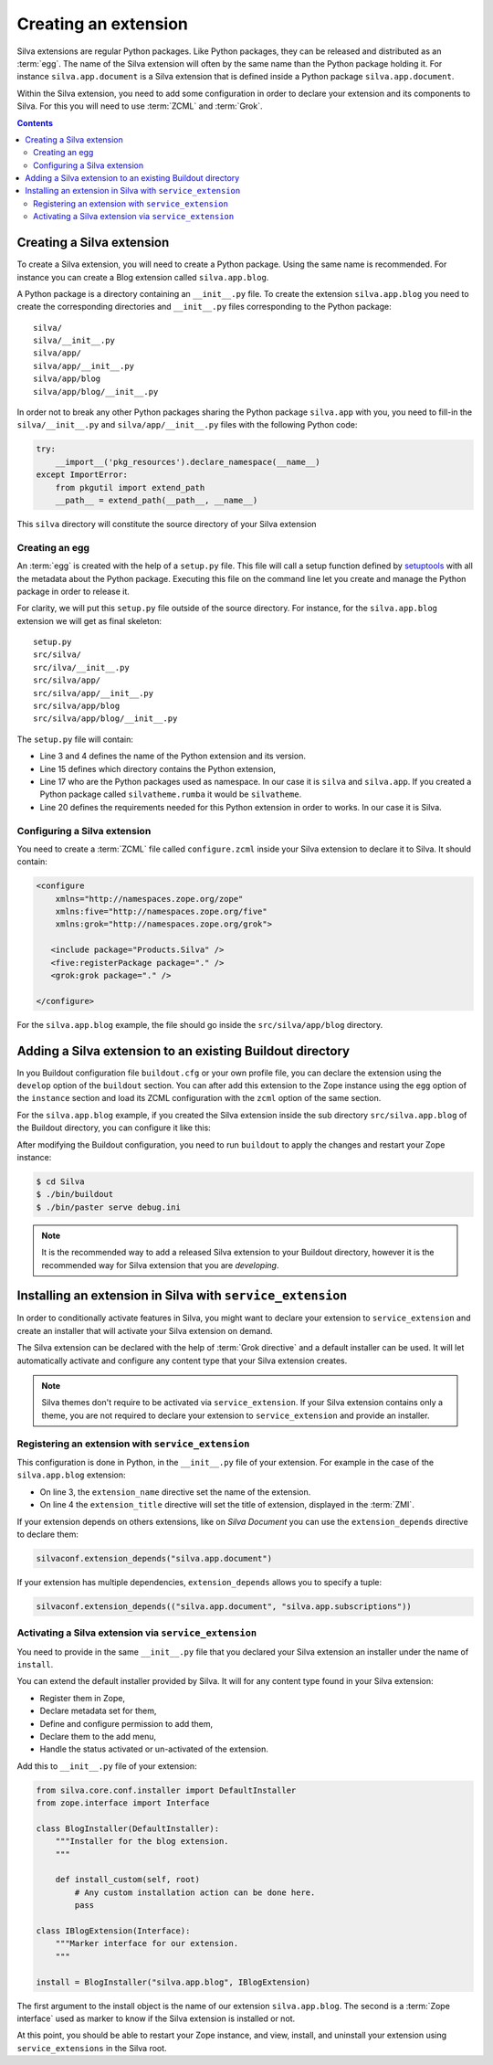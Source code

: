 .. _creating-an-extension:

Creating an extension
=====================

Silva extensions are regular Python packages. Like Python packages,
they can be released and distributed as an :term:`egg`. The name of
the Silva extension will often by the same name than the Python
package holding it. For instance ``silva.app.document`` is a Silva
extension that is defined inside a Python package
``silva.app.document``.

.. glossary::

   *egg*
     Format in which a Python package can distributed to other
     users. This include all the code of the Python package, and some
     metadata information, like version, description, installation
     requirements ...

Within the Silva extension, you need to add some configuration in
order to declare your extension and its components to Silva. For this
you will need to use :term:`ZCML` and :term:`Grok`.

.. glossary::

   *ZCML*
     ZCML, or Zope Configuration Markup Language, is an XML based
     configuration language. The XML contains lines, called
     directives, that are used to trigger configuration in Zope. Each
     Zope extension contains usually a ``configure.zcml``
     configuration file, which hold its configuration in this format.

   *Grok*
     Grok is a configuration scanner which analyze the Python code of
     your extension in order to detect components extending Silva and
     register them if needed. Grok is trigger by a directive in
     :term:`ZCML`.

   *Grok directive*
      Grok directives are functions called inside a Python file at the
      level of a module or a class level to set specific configuration on
      those.


.. contents::

Creating a Silva extension
--------------------------

To create a Silva extension, you will need to create a Python
package. Using the same name is recommended. For instance you can
create a Blog extension called ``silva.app.blog``.

A Python package is a directory containing an ``__init__.py`` file. To
create the extension ``silva.app.blog`` you need to create the
corresponding directories and ``__init__.py`` files corresponding to
the Python package::

  silva/
  silva/__init__.py
  silva/app/
  silva/app/__init__.py
  silva/app/blog
  silva/app/blog/__init__.py

In order not to break any other Python packages sharing the Python
package ``silva.app`` with you, you need to fill-in the
``silva/__init__.py`` and ``silva/app/__init__.py`` files with the
following Python code:

.. code-block:: python

   try:
       __import__('pkg_resources').declare_namespace(__name__)
   except ImportError:
       from pkgutil import extend_path
       __path__ = extend_path(__path__, __name__)

This ``silva`` directory will constitute the source directory of your
Silva extension


Creating an egg
~~~~~~~~~~~~~~~

An :term:`egg` is created with the help of a ``setup.py`` file. This
file will call a setup function defined by `setuptools`_ with all the
metadata about the Python package. Executing this file on the command
line let you create and manage the Python package in order to release
it.

For clarity, we will put this ``setup.py`` file outside of the source
directory. For instance, for the ``silva.app.blog`` extension we will
get as final skeleton::

  setup.py
  src/silva/
  src/ilva/__init__.py
  src/silva/app/
  src/silva/app/__init__.py
  src/silva/app/blog
  src/silva/app/blog/__init__.py

The ``setup.py`` file will contain:

.. code-block:: python
   :linenos:

   from setuptools import setup, find_packages

   setup(name='silva.app.blog',
         version='1.0',
         description="Blog extension for Silva",
         long_description="Blog extension for Silva",
         classifiers=[
            "Programming Language :: Python",
         ],
         keywords='silva blog',
         author='You',
         author_email='you@example.com',
         url='',
         license='BSD',
         package_dir={'': 'src'},
         packages=find_packages('src'),
         namespace_packages=['silva', 'silva.app'],
         include_package_data=True,
         zip_safe=True,
         install_requires=[
             'Products.Silva',
         ])

- Line 3 and 4 defines the name of the Python extension and its version.

- Line 15 defines which directory contains the Python extension,

- Line 17 who are the Python packages used as namespace. In our case
  it is ``silva`` and ``silva.app``. If you created a Python package
  called ``silvatheme.rumba`` it would be ``silvatheme``.

- Line 20 defines the requirements needed for this Python extension in
  order to works. In our case it is Silva.

Configuring a Silva extension
~~~~~~~~~~~~~~~~~~~~~~~~~~~~~

You need to create a :term:`ZCML` file called ``configure.zcml``
inside your Silva extension to declare it to Silva. It should contain:

.. code-block:: xml

  <configure
      xmlns="http://namespaces.zope.org/zope"
      xmlns:five="http://namespaces.zope.org/five"
      xmlns:grok="http://namespaces.zope.org/grok">

     <include package="Products.Silva" />
     <five:registerPackage package="." />
     <grok:grok package="." />

  </configure>

For the ``silva.app.blog`` example, the file should go inside the
``src/silva/app/blog`` directory.

Adding a Silva extension to an existing Buildout directory
----------------------------------------------------------

In you Buildout configuration file ``buildout.cfg`` or your own
profile file, you can declare the extension using the ``develop``
option of the ``buildout`` section. You can after add this extension
to the Zope instance using the ``egg`` option of the ``instance``
section and load its ZCML configuration with the ``zcml`` option of
the same section.

For the ``silva.app.blog`` example, if you created the Silva extension
inside the sub directory ``src/silva.app.blog`` of the Buildout
directory, you can configure it like this:

.. code-block:: buildout
   :linenos:

   [buildout]
   develop +=
      src/silva.app.blog

   [instance]
   eggs +=
      silva.app.blog
   zcml +=
      silva.app.blog


After modifying the Buildout configuration, you need to run
``buildout`` to apply the changes and restart your Zope instance:

.. code-block:: sh

  $ cd Silva
  $ ./bin/buildout
  $ ./bin/paster serve debug.ini

.. note::

  It is the recommended way to add a released Silva extension to your
  Buildout directory, however it is the recommended way for Silva
  extension that you are *developing*.

Installing an extension in Silva with ``service_extension``
-----------------------------------------------------------

In order to conditionally activate features in Silva, you might want
to declare your extension to ``service_extension`` and create an
installer that will activate your Silva extension on demand.

The Silva extension can be declared with the help of :term:`Grok
directive` and a default installer can be used. It will let
automatically activate and configure any content type that your Silva
extension creates.

.. note::

   Silva themes don't require to be activated via
   ``service_extension``. If your Silva extension contains only a
   theme, you are not required to declare your extension to
   ``service_extension`` and provide an installer.

Registering an extension with ``service_extension``
~~~~~~~~~~~~~~~~~~~~~~~~~~~~~~~~~~~~~~~~~~~~~~~~~~~

This configuration is done in Python, in the ``__init__.py`` file of
your extension. For example in the case of the ``silva.app.blog``
extension:

.. code-block:: python
   :linenos:

   from silva.core import conf as silvaconf

   silvaconf.extension_name("silva.app.blog")
   silvaconf.extension_title("Silva Blog")

- On line 3, the ``extension_name`` directive set the name of the
  extension.

- On line 4 the ``extension_title`` directive will set the title of
  extension, displayed in the :term:`ZMI`.

If your extension depends on others extensions, like on `Silva
Document` you can use the ``extension_depends`` directive to declare
them:

.. code-block:: python

   silvaconf.extension_depends("silva.app.document")

If your extension has multiple dependencies, ``extension_depends``
allows you to specify a tuple:

.. code-block:: python

   silvaconf.extension_depends(("silva.app.document", "silva.app.subscriptions"))


Activating a Silva extension via ``service_extension``
~~~~~~~~~~~~~~~~~~~~~~~~~~~~~~~~~~~~~~~~~~~~~~~~~~~~~~

You need to provide in the same ``__init__.py`` file that you declared
your Silva extension an installer under the name of ``install``.

You can extend the default installer provided by Silva. It will for
any content type found in your Silva extension:

- Register them in Zope,

- Declare metadata set for them,

- Define and configure permission to add them,

- Declare them to the add menu,

- Handle the status activated or un-activated of the extension.

Add this to ``__init__.py`` file of your extension:

.. code-block:: python

  from silva.core.conf.installer import DefaultInstaller
  from zope.interface import Interface

  class BlogInstaller(DefaultInstaller):
      """Installer for the blog extension.
      """

      def install_custom(self, root)
          # Any custom installation action can be done here.
          pass

  class IBlogExtension(Interface):
      """Marker interface for our extension.
      """

  install = BlogInstaller("silva.app.blog", IBlogExtension)

The first argument to the install object is the name of our extension
``silva.app.blog``. The second is a :term:`Zope interface` used as
marker to know if the Silva extension is installed or not.

At this point, you should be able to restart your Zope instance, and
view, install, and uninstall your extension using ``service_extensions``
in the Silva root.

.. _five.grok: http://pypi.python.org/pypi/five.grok
.. _setuptools: https://pypi.python.org/pypi/setuptools
